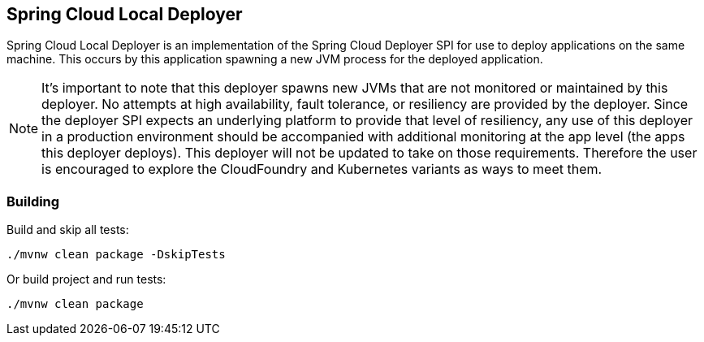 == Spring Cloud Local Deployer

Spring Cloud Local Deployer is an implementation of the Spring Cloud Deployer SPI for use
to deploy applications on the same machine.  This occurs by this application spawning a
new JVM process for the deployed application.

NOTE:  It's important to note that this deployer spawns new JVMs that are not monitored
or maintained by this deployer.  No attempts at high availability, fault tolerance, or
resiliency are provided by the deployer.  Since the deployer SPI expects an underlying
platform to provide that level of resiliency, any use of this deployer in a production
environment should be accompanied with additional monitoring at the app level (the apps
this deployer deploys).  This deployer will not be updated to take on those requirements.
Therefore the user is encouraged to explore the CloudFoundry and Kubernetes variants as
ways to meet them.

=== Building

Build and skip all tests:
```
./mvnw clean package -DskipTests
```

Or build project and run tests:
```
./mvnw clean package
```
